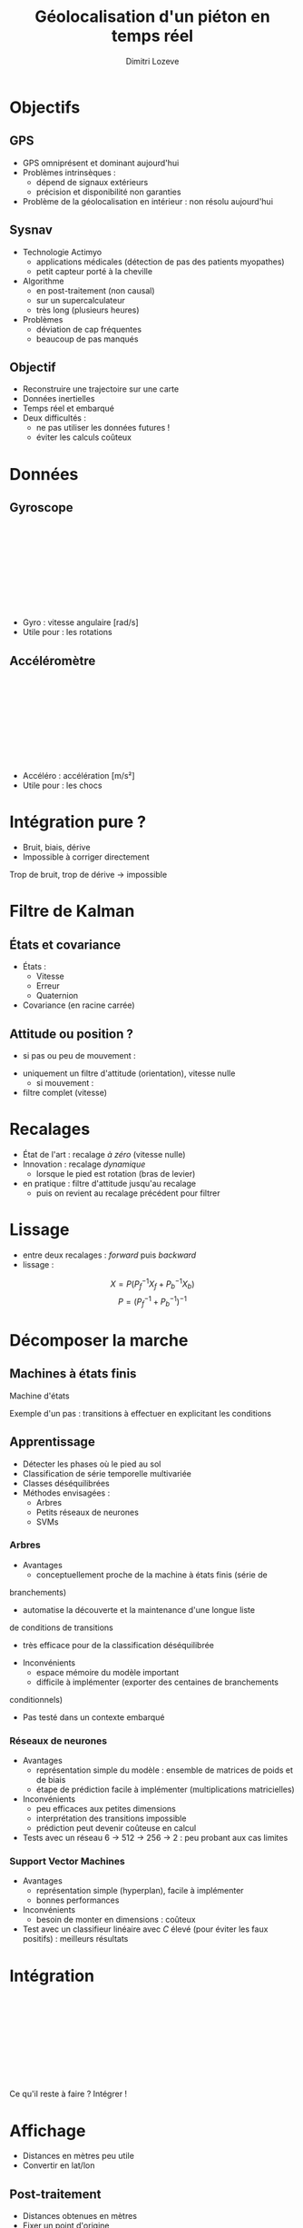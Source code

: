 #+TITLE: Géolocalisation d'un piéton en temps réel
#+AUTHOR: Dimitri Lozeve
#+EMAIL: dimitri.lozeve@sysnav.fr

#+OPTIONS: reveal_title_slide:"<h2>%t</h2><p>%a</p><p>%e</p>"
#+REVEAL_TITLE_SLIDE_BACKGROUND: Fleches-02.png
#+OPTIONS: num:nil toc:0
#+REVEAL_HLEVEL: 1
#+REVEAL_THEME: blood
#+REVEAL_TRANS: linear

#+REVEAL_HEAD_PREAMBLE: <link rel="stylesheet" href="style.css"><script src="./d3/d3.min.js"></script>
#+REVEAL_POSTAMBLE: <script src="gamma.js"></script><script src="omega.js"></script></script><script src="traj.js"></script>

* Objectifs
  :PROPERTIES:
  :reveal_background: ./map_toner_lite_inv_dark.png
  :reveal_background_trans: slide
  :END:

** GPS

  + GPS omniprésent et dominant aujourd'hui
  + Problèmes intrinsèques :
    + dépend de signaux extérieurs
    + précision et disponibilité non garanties
  + Problème de la géolocalisation en intérieur : non résolu
    aujourd'hui

** Sysnav
   :PROPERTIES:
   :reveal_background: ./Fleches-02.png
   :reveal_background_trans: slide
   :END:

   #+ATTR_REVEAL: :frag (roll-in roll-in roll-in roll-in)
   + Technologie Actimyo
     + applications médicales (détection de pas des patients
       myopathes)
     + petit capteur porté à la cheville
   + Algorithme
     + en post-traitement (non causal)
     + sur un supercalculateur
     + très long (plusieurs heures)
   + Problèmes
     + déviation de cap fréquentes
     + beaucoup de pas manqués

** 
   :PROPERTIES:
   :reveal_background: ./actimyo.png
   :END:

** Objectif
   :PROPERTIES:
   :reveal_background: ./map_toner_lite_inv_dark.png
   :reveal_background_trans: slide
   :END:

   #+ATTR_REVEAL: :frag (roll-in roll-in roll-in roll-in)
     + Reconstruire une trajectoire sur une carte
     + Données inertielles
     + Temps réel et embarqué
     + Deux difficultés :
       + ne pas utiliser les données futures !
       + éviter les calculs coûteux

* Données
  :PROPERTIES:
  :reveal_background: data_dark.png
  :END:

** Gyroscope

   #+BEGIN_EXPORT html
   <!-- <img style="height:50%; background:white; border:none; box-shadow:none;" src="./traj.gif"></img> -->
   <svg class="omega"></svg>
   #+END_EXPORT

   #+BEGIN_NOTES
   + Gyro : vitesse angulaire [rad/s]
   + Utile pour : les rotations
   #+END_NOTES
 
** Accéléromètre

   #+BEGIN_EXPORT html
   <svg class="gamma"></svg>
   #+END_EXPORT

   #+BEGIN_NOTES
   + Accéléro : accélération [m/s²]
   + Utile pour : les chocs
   #+END_NOTES

* Intégration pure ?

  [[./inertiel_classique_crop.png]]

  + Bruit, biais, dérive
  + Impossible à corriger directement

  #+BEGIN_NOTES
  Trop de bruit, trop de dérive -> impossible
  #+END_NOTES

* Filtre de Kalman
  :PROPERTIES:
  :reveal_background: ekf_dark.png
  :END:

** États et covariance

   + États :
     + Vitesse
     + Erreur
     + Quaternion
   + Covariance (en racine carrée)

** Attitude ou position ?

   #+ATTR_REVEAL: :frag (roll-in roll-in)
      + si pas ou peu de mouvement :
	+ uniquement un filtre d'attitude (orientation), vitesse nulle
      + si mouvement :
	+ filtre complet (vitesse)

* Recalages

  #+ATTR_REVEAL: :frag (roll-in roll-in roll-in)
  + État de l'art : recalage /à zéro/ (vitesse nulle)
  + Innovation : recalage /dynamique/
    + lorsque le pied est rotation (bras de levier)
  + en pratique : filtre d'attitude jusqu'au recalage
    + puis on revient au recalage précédent pour filtrer

* Lissage

  + entre deux recalages : /forward/ puis /backward/
  + lissage :
  \[
  X = P ( P_{f}^{-1} X_{f} + P_{b}^{-1} X_{b} )
  \]
  \[
  P = {( P_{f}^{-1} + P_{b}^{-1} )}^{-1}
  \]

  # explications

* Décomposer la marche
  :PROPERTIES:
  :reveal_background: walk.gif
  :END:

** Machines à états finis

   #+attr_html: :height 150px
   [[./fsm.png]]
   #+attr_html: :height 120px
   [[./acc_norm.png]]
   #+attr_html: :height 120px
   [[./gyr_y.png]]

   # données accéléro/gyro d'un pas typique pour étudier les transitions ?

   #+BEGIN_NOTES
   Machine d'états 

   Exemple d'un pas : transitions à effectuer en explicitant les
   conditions
   #+END_NOTES

#+REVEAL: split

   [[./ai_inside.jpg]]

** Apprentissage

   #+ATTR_REVEAL: :frag (roll-in roll-in roll-in roll-in)
   + Détecter les phases où le pied au sol
   + Classification de série temporelle multivariée
   + Classes déséquilibrées
   + Méthodes envisagées :
     + Arbres
     + Petits réseaux de neurones
     + SVMs

*** Arbres

    + Avantages
      + conceptuellement proche de la machine à états finis (série de
	branchements)
      + automatise la découverte et la maintenance d'une longue liste
	de conditions de transitions
      + très efficace pour de la classification déséquilibrée
    + Inconvénients
      + espace mémoire du modèle important
      + difficile à implémenter (exporter des centaines de branchements
	conditionnels)
    + Pas testé dans un contexte embarqué

*** Réseaux de neurones

    + Avantages
      + représentation simple du modèle : ensemble de matrices de
        poids et de biais
      + étape de prédiction facile à implémenter (multiplications
        matricielles)
    + Inconvénients
      + peu efficaces aux petites dimensions
      + interprétation des transitions impossible
      + prédiction peut devenir coûteuse en calcul
    + Tests avec un réseau 6 → 512 → 256 → 2 : peu probant aux cas limites

*** Support Vector Machines

    + Avantages
      + représentation simple (hyperplan), facile à implémenter
      + bonnes performances
    + Inconvénients
      + besoin de monter en dimensions : coûteux
    + Test avec un classifieur linéaire avec $C$ élevé (pour éviter
      les faux positifs) : meilleurs résultats

 #+REVEAL: split
    [[./svm.png]]

* Intégration

  #+BEGIN_EXPORT html
  <svg class="traj"></svg>
  #+END_EXPORT

  #+BEGIN_NOTES
  Ce qu'il reste à faire ? Intégrer !
  #+END_NOTES

* Affichage
  :PROPERTIES:
  :reveal_background: platformtracker_dark.png
  :END:

  #+BEGIN_NOTES
  + Distances en mètres peu utile
  + Convertir en lat/lon
  #+END_NOTES

** Post-traitement

   + Distances obtenues en mètres
   + Fixer un point d'origine
   + Transformer en latitude/longitude

* Conclusion
  :PROPERTIES:
  :reveal_background: ./Fleches-02.png
  :END:

  + Post-traitement → temps réel
  + Grosse puissance de calcul → embarqué
  + Reconstitution fidèle de la trajectoire
  + Introduction de nouvelles méthodes (recalage dynamique,
    apprentissage...)
